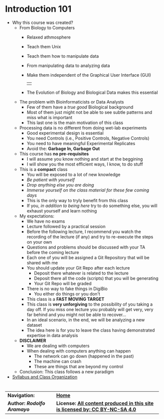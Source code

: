 # #+TITLE: Digital Biology
#+AUTHOR: Rodolfo Aramayo
#+EMAIL: raramayo@tamu.edu
#+STARTUP: align
* *Introduction 101*
+ Why this course was created?
  + From Biology to Computers
    + Relaxed athmosphere
    + Teach them Unix
    + Teach them how to manipulate data
    + From manipulating data to analyzing data
    + Make them independent of the Graphical User Interface (GUI)
      | [[./00Data/L01/01.png]] |
    + The Evolution of Biology and Biological Data makes this essential
  + The problem with Bioinformaticists or Data Analysts
    + Few of them have a /true good/ Biological background
    + Most of them just might not be able to see subtle patterns and miss what is important
    + This last one is the main motivation of this class
  + Processing data is no different from doing wet-lab experiments
    + Good experimental design is essential
    + You need Controls (i.e., Positive Controls, Negative Controls)
    + You need to have meaningful Experimental Replicates
    + Avoid the: *Garbage In, Garbage Out*
  + This course has *no pre-requisites*
    + I will assume you know nothing and start at the beggining
    + I will show you the most efficient ways, I know, to do stuff
  + This is a *compact* class
    + You will be exposed to a lot of new knowledge
    + /Be patient with yourself/
    + /Drop anything else you are doing/
    + /Immerse yourself on the class material for these few coming days/
    + This is the only way to tryly benefit from this class
    + If you, /in addition to being here/ try to do something else, you will exhaust yourself and learn nothing
  + My expectations:
    + We have no exams
    + Lecture followed by a practical session
    + Before the following lecture, I recommend you watch the recording of the lecture (if any) and try to re-execute the steps on your own
    + Questions and problems should be discussed with your TA before the coming lecture 
    + Each one of you will be assigned a Git Repository that will be shared with me
    + You should update your Git Repo after each lecture
      + Deposit there whatever is related to the lecture
      + Deposit there all the code (scripts) that you will be generating
      + Your Git Repo will be graded
    + There is no way to fake things in DigiBio
      + You either do things or you don't
    + This class is a *FAST MOVING TARGET*
    + This class is *very unforgiving* to the possibility of you taking
      a day off. If you miss one lecture you probably will get very,
      very far behind and you might not be able to recover...
    + In an ideal scenario, in the end, we will be analyzing a new dataset
    + The idea here is for you to leave the class having demonstrated expertise in data analysis
  + *DISCLAIMER*
    + We are dealing with computers
    + When dealing with computers anything can happen
      + The network can go down (happened in the past)
      + The machine can crash  
      + These are things that are beyond my control
  + Conclusion: This class follows a new paradigm
+ [[https://github.tamu.edu/DigitalBiology/BIOL647_Digital_Biology_2021/blob/master/00Data/000_BIOL647.pdf][Syllabus and Class Organization]]
*    
| *Navigation:*             | *[[https://github.tamu.edu/DigitalBiology/BIOL647_Digital_Biology_2021/wiki][Home]]*                                                                       |
| *Author: [[raramayo@tamu.edu][Rodolfo Aramayo]]* | *License: [[http://creativecommons.org/licenses/by-nc-sa/4.0/][All content produced in this site is licensed by: CC BY-NC-SA 4.0]]* |
